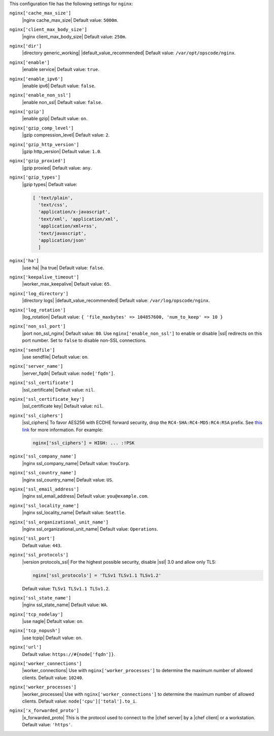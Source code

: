 .. The contents of this file may be included in multiple topics (using the includes directive).
.. The contents of this file should be modified in a way that preserves its ability to appear in multiple topics.

 
This configuration file has the following settings for ``nginx``:

``nginx['cache_max_size']``
   |nginx cache_max_size| Default value: ``5000m``.

``nginx['client_max_body_size']``
   |nginx client_max_body_size| Default value: ``250m``.

``nginx['dir']``
   |directory generic_working| |default_value_recommended| Default value: ``/var/opt/opscode/nginx``.

``nginx['enable']``
   |enable service| Default value: ``true``.

``nginx['enable_ipv6']``
   |enable ipv6| Default value: ``false``.

``nginx['enable_non_ssl']``
   |enable non_ssl| Default value: ``false``.

``nginx['gzip']``
   |enable gzip| Default value: ``on``.

``nginx['gzip_comp_level']``
   |gzip compression_level| Default value: ``2``.

``nginx['gzip_http_version']``
   |gzip http_version| Default value: ``1.0``.

``nginx['gzip_proxied']``
   |gzip proxied| Default value: ``any``.

``nginx['gzip_types']``
   |gzip types| Default value:

   .. code-block:: ruby

      [ 'text/plain',
        'text/css',
        'application/x-javascript',
        'text/xml', 'application/xml',
        'application/xml+rss',
        'text/javascript',
        'application/json'
        ]

``nginx['ha']``
   |use ha| |ha true| Default value: ``false``.

``nginx['keepalive_timeout']``
   |worker_max_keepalive| Default value: ``65``.

``nginx['log_directory']``
   |directory logs| |default_value_recommended| Default value: ``/var/log/opscode/nginx``.

``nginx['log_rotation']``
   |log_rotation| Default value: ``{ 'file_maxbytes' => 104857600, 'num_to_keep' => 10 }``

``nginx['non_ssl_port']``
   |port non_ssl_nginx| Default value: ``80``. Use ``nginx['enable_non_ssl']`` to enable or disable |ssl| redirects on this port number. Set to ``false`` to disable non-SSL connections.

``nginx['sendfile']``
   |use sendfile| Default value: ``on``.

``nginx['server_name']``
   |server_fqdn| Default value: ``node['fqdn']``.

``nginx['ssl_certificate']``
   |ssl_certificate| Default value: ``nil``.

``nginx['ssl_certificate_key']``
   |ssl_certificate key| Default value: ``nil``.

``nginx['ssl_ciphers']``
   |ssl_ciphers| To favor AES256 with ECDHE forward security, drop the ``RC4-SHA:RC4-MD5:RC4:RSA`` prefix. See `this link <https://wiki.mozilla.org/Security/Server_Side_TLS>`__ for more information. For example:

   .. code-block:: ruby

      nginx['ssl_ciphers'] = HIGH: ... :!PSK

``nginx['ssl_company_name']``
   |nginx ssl_company_name| Default value: ``YouCorp``.

``nginx['ssl_country_name']``
   |nginx ssl_country_name| Default value: ``US``.

``nginx['ssl_email_address']``
   |nginx ssl_email_address| Default value: ``you@example.com``.

``nginx['ssl_locality_name']``
   |nginx ssl_locality_name| Default value: ``Seattle``.

``nginx['ssl_organizational_unit_name']``
   |nginx ssl_organizational_unit_name| Default value: ``Operations``.

``nginx['ssl_port']``
   Default value: ``443``.

``nginx['ssl_protocols']``
   |version protocols_ssl| For the highest possible security, disable |ssl| 3.0 and allow only TLS:

   .. code-block:: ruby

      nginx['ssl_protocols'] = 'TLSv1 TLSv1.1 TLSv1.2'

   Default value: ``TLSv1 TLSv1.1 TLSv1.2``.

``nginx['ssl_state_name']``
   |nginx ssl_state_name| Default value: ``WA``.

``nginx['tcp_nodelay']``
   |use nagle| Default value: ``on``.

``nginx['tcp_nopush']``
   |use tcpip| Default value: ``on``.

``nginx['url']``
   Default value: ``https://#{node['fqdn']}``.

``nginx['worker_connections']``
   |worker_connections| Use with ``nginx['worker_processes']`` to determine the maximum number of allowed clients. Default value: ``10240``.

``nginx['worker_processes']``
   |worker_processes| Use with ``nginx['worker_connections']`` to determine the maximum number of allowed clients. Default value: ``node['cpu']['total'].to_i``.

``nginx['x_forwarded_proto']``
   |x_forwarded_proto| This is the protocol used to connect to the |chef server| by a |chef client| or a workstation. Default value: ``'https'``.
